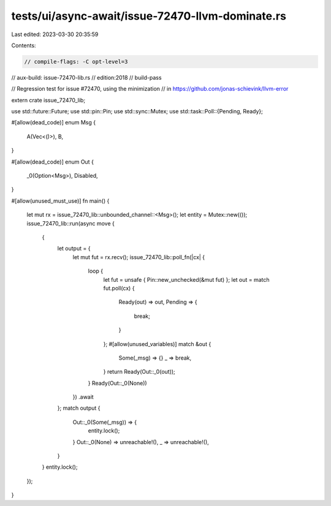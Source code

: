 tests/ui/async-await/issue-72470-llvm-dominate.rs
=================================================

Last edited: 2023-03-30 20:35:59

Contents:

.. code-block:: rs

    // compile-flags: -C opt-level=3
// aux-build: issue-72470-lib.rs
// edition:2018
// build-pass

// Regression test for issue #72470, using the minimization
// in https://github.com/jonas-schievink/llvm-error

extern crate issue_72470_lib;

use std::future::Future;
use std::pin::Pin;
use std::sync::Mutex;
use std::task::Poll::{Pending, Ready};

#[allow(dead_code)]
enum Msg {
    A(Vec<()>),
    B,
}

#[allow(dead_code)]
enum Out {
    _0(Option<Msg>),
    Disabled,
}

#[allow(unused_must_use)]
fn main() {
    let mut rx = issue_72470_lib::unbounded_channel::<Msg>();
    let entity = Mutex::new(());
    issue_72470_lib::run(async move {
        {
            let output = {
                let mut fut = rx.recv();
                issue_72470_lib::poll_fn(|cx| {
                    loop {
                        let fut = unsafe { Pin::new_unchecked(&mut fut) };
                        let out = match fut.poll(cx) {
                            Ready(out) => out,
                            Pending => {
                                break;
                            }
                        };
                        #[allow(unused_variables)]
                        match &out {
                            Some(_msg) => {}
                            _ => break,
                        }
                        return Ready(Out::_0(out));
                    }
                    Ready(Out::_0(None))
                })
                .await
            };
            match output {
                Out::_0(Some(_msg)) => {
                    entity.lock();
                }
                Out::_0(None) => unreachable!(),
                _ => unreachable!(),
            }
        }
        entity.lock();
    });
}


